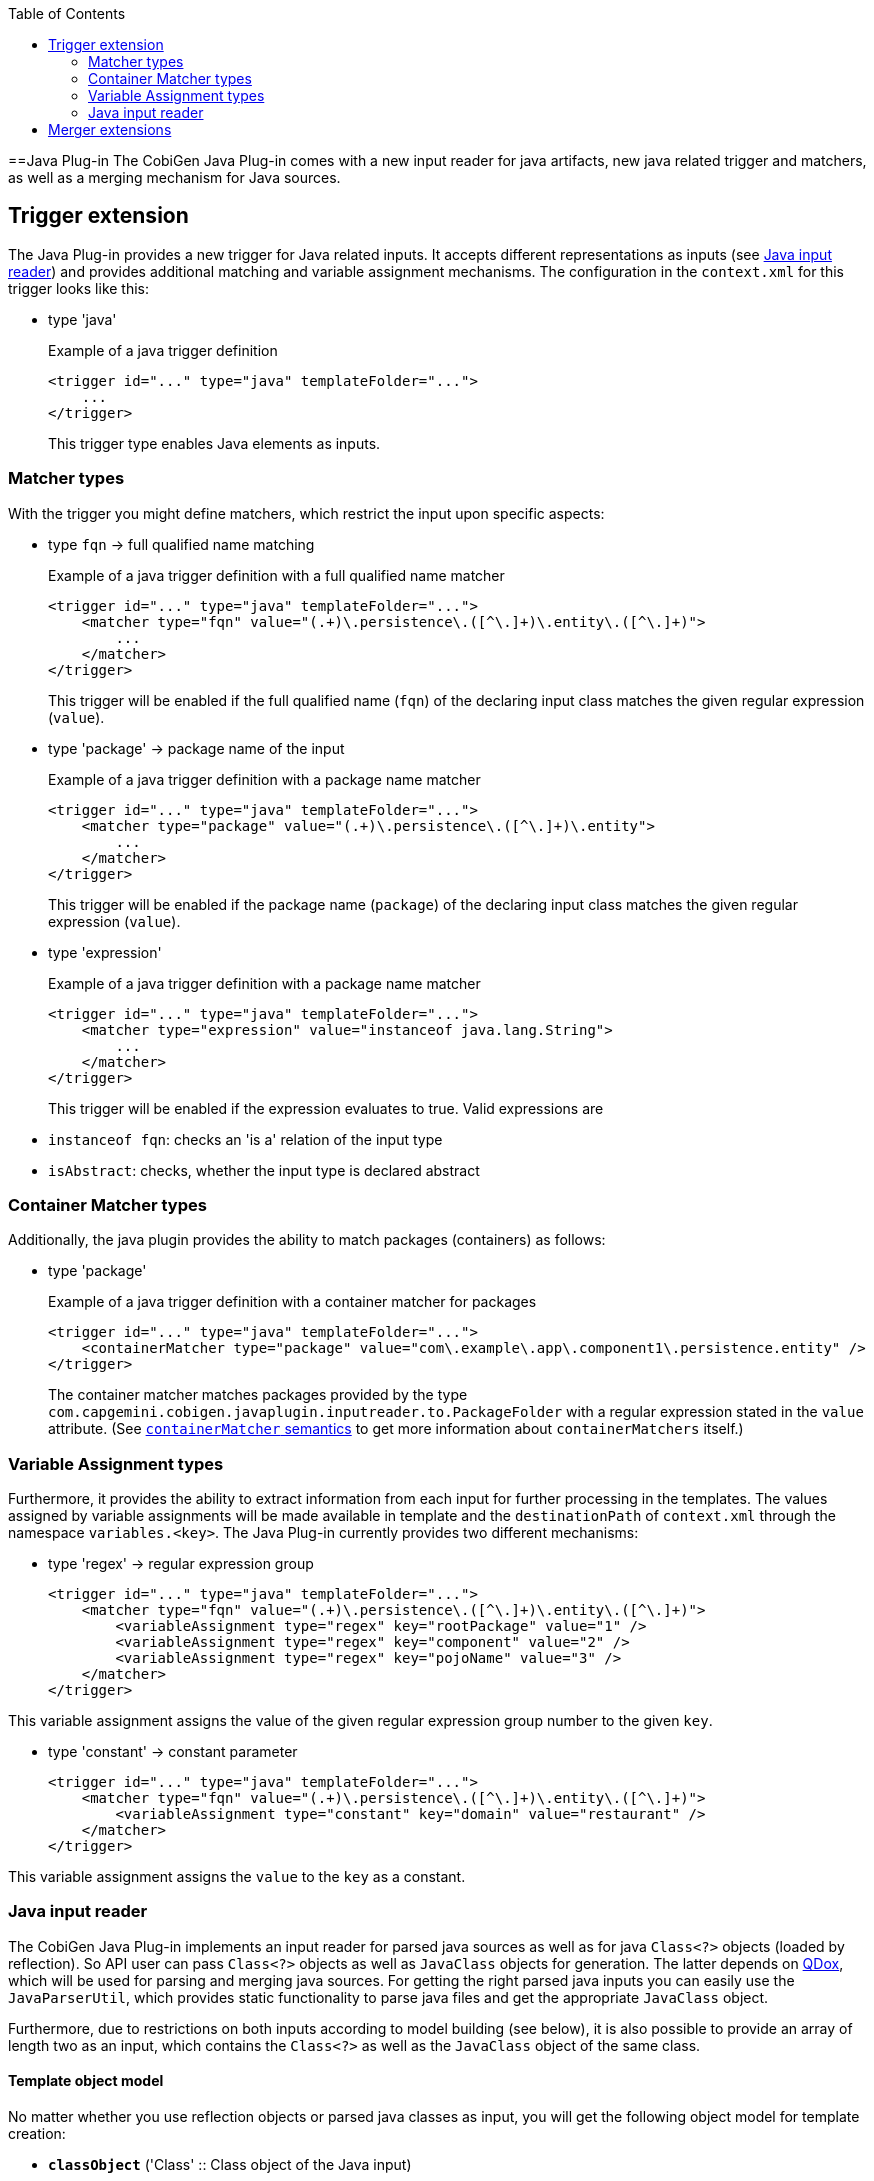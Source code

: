:toc:
toc::[]

==Java Plug-in
The CobiGen Java Plug-in comes with a new input reader for java artifacts, new java related trigger and matchers, as well as a merging mechanism for Java sources.

== Trigger extension
The Java Plug-in provides a new trigger for Java related inputs. It accepts different representations as inputs (see xref:java-input-reader[Java input reader]) and provides additional matching and variable assignment mechanisms. The configuration in the `context.xml` for this trigger looks like this:

* type 'java'
+
.Example of a java trigger definition
[source,xml]
----
<trigger id="..." type="java" templateFolder="...">
    ...
</trigger>
----
+

This trigger type enables Java elements as inputs.

=== Matcher types
With the trigger you might define matchers, which restrict the input upon specific aspects:

* type `fqn` -> full qualified name matching
+
.Example of a java trigger definition with a full qualified name matcher
[source,xml]
----
<trigger id="..." type="java" templateFolder="...">
    <matcher type="fqn" value="(.+)\.persistence\.([^\.]+)\.entity\.([^\.]+)">
        ...
    </matcher>
</trigger>
----
+

This trigger will be enabled if the full qualified name (`fqn`) of the declaring input class matches the given regular expression (`value`). 

* type 'package' -> package name of the input
+
.Example of a java trigger definition with a package name matcher
[source,xml]
----
<trigger id="..." type="java" templateFolder="...">
    <matcher type="package" value="(.+)\.persistence\.([^\.]+)\.entity">
        ...
    </matcher>
</trigger>
----
+

This trigger will be enabled if the package name (`package`) of the declaring input class matches the given regular expression (`value`). 

* type 'expression'
+
.Example of a java trigger definition with a package name matcher
[source,xml]
----
<trigger id="..." type="java" templateFolder="...">
    <matcher type="expression" value="instanceof java.lang.String">
        ...
    </matcher>
</trigger>
----
+

This trigger will be enabled if the expression evaluates to true. Valid expressions are

* `instanceof fqn`: checks an 'is a' relation of the input type
* `isAbstract`: checks, whether the input type is declared abstract

=== Container Matcher types
Additionally, the java plugin provides the ability to match packages (containers) as follows:

* type 'package'
+
.Example of a java trigger definition with a container matcher for packages
[source,xml]
----
<trigger id="..." type="java" templateFolder="...">
    <containerMatcher type="package" value="com\.example\.app\.component1\.persistence.entity" />
</trigger>
----
+

The container matcher matches packages provided by the type `com.capgemini.cobigen.javaplugin.inputreader.to.PackageFolder` with a regular expression stated in the `value` attribute. (See link:cobigen-core_configuration#containermatcher-node.adoc[`containerMatcher` semantics] to get more information about `containerMatchers` itself.)


=== Variable Assignment types
Furthermore, it provides the ability to extract information from each input for further processing in the templates. The values assigned by variable assignments will be made available in template and the `destinationPath` of `context.xml` through the namespace `variables.<key>`. The Java Plug-in currently provides two different mechanisms:

* type 'regex' -> regular expression group
+
[source,xml]
----
<trigger id="..." type="java" templateFolder="...">
    <matcher type="fqn" value="(.+)\.persistence\.([^\.]+)\.entity\.([^\.]+)">
        <variableAssignment type="regex" key="rootPackage" value="1" />
        <variableAssignment type="regex" key="component" value="2" />
        <variableAssignment type="regex" key="pojoName" value="3" />
    </matcher>
</trigger>
----

This variable assignment assigns the value of the given regular expression group number to the given `key`.

* type 'constant' -> constant parameter
+
[source,xml]
----
<trigger id="..." type="java" templateFolder="...">
    <matcher type="fqn" value="(.+)\.persistence\.([^\.]+)\.entity\.([^\.]+)">
        <variableAssignment type="constant" key="domain" value="restaurant" />
    </matcher>
</trigger>
----

This variable assignment assigns the `value` to the `key` as a constant.

=== Java input reader
The CobiGen Java Plug-in implements an input reader for parsed java sources as well as for java `Class<?>` objects (loaded by reflection). So API user can pass `Class<?>` objects as well as `JavaClass` objects for generation. The latter depends on https://github.com/paul-hammant/qdox[QDox], which will be used for parsing and merging java sources. For getting the right parsed java inputs you can easily use the `JavaParserUtil`, which provides static functionality to parse java files and get the appropriate `JavaClass` object.

Furthermore, due to restrictions on both inputs according to model building (see below), it is also possible to provide an array of length two as an input, which contains the `Class<?>` as well as the `JavaClass` object of the same class.

==== Template object model
No matter whether you use reflection objects or parsed java classes as input, you will get the following object model for template creation:

* *`classObject`* ('Class' :: Class object of the Java input)
* *POJO*
** *name* ('String' :: Simple name of the input class)
** *package* ('String' :: Package name of the input class)
** *`canonicalName`* ('String' :: Full qualified name of the input class)
** *annotations* ('Map<String, Object>' :: Annotations, which will be represented by a mapping of the full qualified type of an annotation to its value. To gain template compatibility, the key will be stored with '_' instead of '.' in the full qualified annotation type. Furthermore, the annotation might be recursively defined and thus be accessed using the same type of mapping. Example `${pojo.annotations.javax_persistence_Id}`)
** *JavaDoc* ('Map<String, Object>') :: A generic way of addressing all available JavaDoc doclets and comments. The only fixed variable is `comment` (see below). All other provided variables depend on the doclets found while parsing. The value of a doclet can be accessed by the doclets name (e.g. `${...JavaDoc.author}`). In case of doclet tags that can be declared multiple times (currently `@param` and `@throws`), you will get a map, which you access in a specific way (see below).
*** *comment* ('String' :: JavaDoc comment, which does not include any doclets)
*** *params* ('Map<String,String> :: JavaDoc parameter info. If the comment follows proper conventions, the key will be the name of the parameter and the value being its description. You can also access the parameters by their number, as in `arg0`, `arg1` etc, following the order of declaration in the signature, not in order of JavaDoc)
*** *throws* ('Map<String,String> :: JavaDoc exception info. If the comment follows proper conventions, the key will be the name of the thrown exception and the value being its description)
** *`extendedType`* ('Map<String, Object>' :: The supertype, represented by a set of mappings _(since `cobigen-javaplugin v1.1.0`)_
*** *name* ('String' :: Simple name of the supertype)
*** *`canonicalName`* ('String' :: Full qualified name of the supertype)
*** *package* ('String' :: Package name of the supertype)
** `*implementedTypes*` ('List<Map<String, Object>>' :: A list of all `implementedTypes` (interfaces) represented by a set of mappings _(since `cobigen-javaplugin v1.1.0`)_
*** *interface* ('Map<String, Object>' :: List element)
**** *name* ('String' :: Simple name of the interface)
**** *`canonicalName`* ('String' :: Full qualified name of the interface)
**** *package* ('String' :: Package name of the interface)
** *fields* ('List<Map<String, Object>>' :: List of fields of the input class) _(renamed since `cobigen-javaplugin v1.2.0`; previously *attributes*)_
*** field ('Map<String, Object>' :: List element)
**** *name* ('String' :: Name of the Java field)
**** *type* ('String' :: Type of the Java field)
**** `*canonicalType*` ('String' :: Full qualified type declaration of the Java field's type)
**** '*`isId`*' (`Deprecated` :: `boolean` :: true if the Java field or its setter or its getter is annotated with the `javax.persistence.Id` annotation, false otherwise. Equivalent to `${pojo.attributes[i].annotations.javax_persistence_Id?has_content}`)
**** *JavaDoc* (see `pojo.JavaDoc`)
**** *annotations* (see `pojo.annotations` with the remark, that for fields all annotations of its setter and getter will also be collected)
** `*methodAccessibleFields*` ('List<Map<String, Object>>' :: List of fields of the input class or its inherited classes, which are accessible using setter and getter methods)
*** same as for _field_ (but without JavaDoc!)
** *methods* ('List<Map<String, Object>>' :: The list of all methods, whereas one method will be represented by a set of property mappings)
*** method ('Map<String, Object>' :: List element)
**** *name* ('String' :: Name of the method)
**** *JavaDoc* (see `pojo.JavaDoc`)
**** *annotations* (see `pojo.annotations`)

Furthermore, when providing a `Class<?>` object as input, the Java Plug-in will provide additional functionalities as template methods _(deprecated)_: 

. `isAbstract(String fqn)` (Checks whether the type with the given full qualified name is an abstract class. Returns a Boolean value.) _(since `cobigen-javaplugin v1.1.1`)_  _(deprecated)_
. `isSubtypeOf(String subType, String superType)` (Checks whether the `subType` declared by its full qualified name is a sub type of the `superType` declared by its full qualified name. Equals the Java expression `subType instanceof superType` and so also returns a Boolean value.) _(since `cobigen-javaplugin v1.1.1`)_  _(deprecated)_


==== Model Restrictions
As stated before both inputs (`Class<?>` objects and `JavaClass` objects ) have their restrictions according to model building. In the following these restrictions are listed for both models, the `ParsedJava` Model which results from an `JavaClass` input and the `ReflectedJava` Model, which results from a Class<?> input.

It is important to understand, that these restrictions are only present if you work with either Parsed Model *OR* the Reflected Model. If you use the _Maven Build Plug-in_ or _Eclipse Plug-in_ these two models are merged together so that they can mutually compensate their weaknesses. 

===== Parsed Model
* annotations of the input's supertype are not accessible due to restrictions in the https://github.com/paul-hammant/qdox[QDox] library. So `pojo.methodAccessibleFields[i].annotations` will always be empty for super type fields.
* annotations' parameter values are available as Strings only (e.g. the Boolean value `true` is transformed into `"true"`). This also holds for the Reflected Model.
* fields of "supertypes" of the input `JavaClass` are not available at all. So `pojo.methodAccessibleFields` will only contain the input type's and the direct superclass's fields.
* [resolved, since `cobigen-javaplugin 1.3.1`] field types of supertypes are always canonical. So `pojo.methodAccessibleFields[i].type` will always provide the same value as `pojo.methodAccessibleFields[i].canonicalType` (e.g. `java.lang.String` instead of the expected `String`) for super type fields.

===== Reflected Model
* annotations' parameter values are available as Strings only (e.g. the Boolean value `true` is transformed into `"true"`). This also holds for the Parsed Model.
* annotations are only available if the respective annotation has `@Retention(value=RUNTIME)`, otherwise the annotations are to be discarded by the compiler or by the VM at run time. For more information see http://docs.oracle.com/javase/7/docs/api/java/lang/annotation/RetentionPolicy.html[RetentionPolicy].
* information about generic types is lost. E.g. a field's/ methodAccessibleField's type for `List<String>` can only be provided as `List<?>`.


== Merger extensions

The Java Plug-in provides two additional merging strategies for Java sources, which can be configured in the `templates.xml`:

* Merge strategy `javamerge` (merges two Java resources and keeps the existing Java elements on conflicts)
* Merge strategy `javamerge_override` (merges two Java resources and overrides the existing Java elements on conflicts)

In general merging of two Java sources will be processed as follows:

Precondition of processing a merge of generated contents and existing ones is a common Java root class resp. surrounding class. If this is the case this class and all further inner classes will be merged recursively. Therefore, the following Java elements will be merged and conflicts will be resolved according to the configured merge strategy:

* `extends` and `implements` relations of a class: Conflicts can only occur for the extends relation.
* Annotations of a class: Conflicted if an annotation declaration already exists.
* Fields of a class: Conflicted if there is already a field with the same name in the existing sources. (Will be replaced / ignored in total, also including annotations)
* Methods of a class: Conflicted if there is already a method with the same signature in the existing sources. (Will be replaced / ignored in total, also including annotations)
